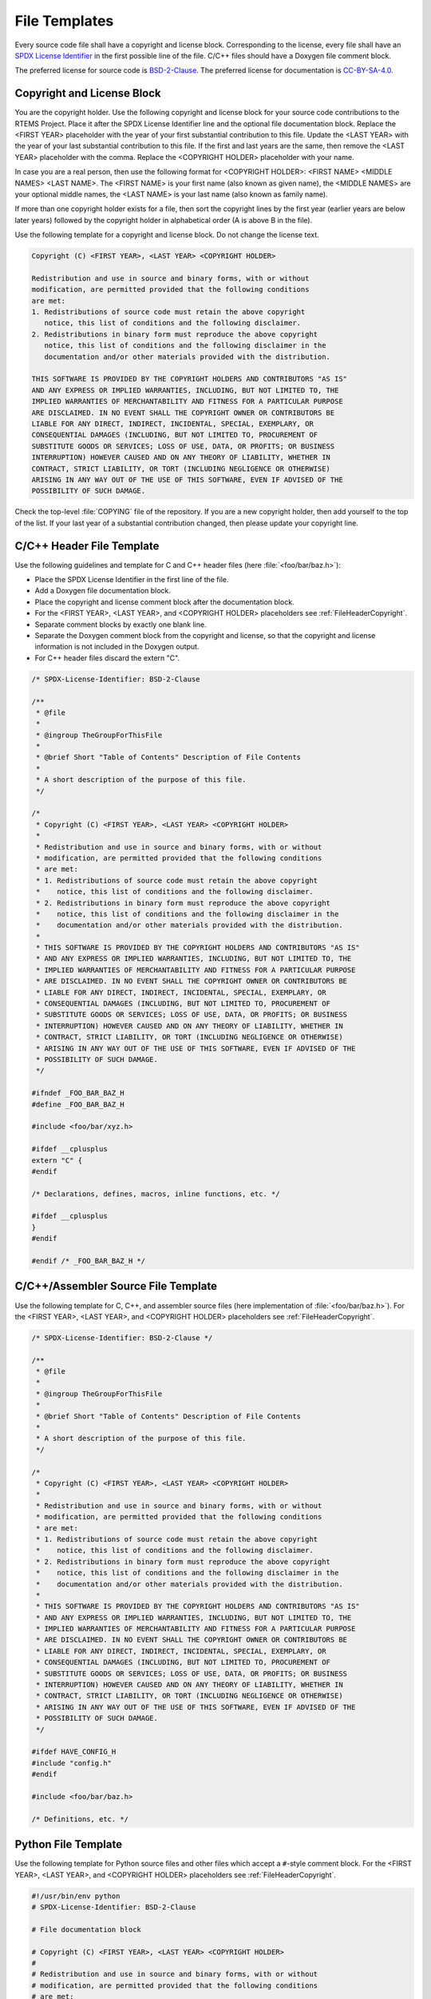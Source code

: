 .. SPDX-License-Identifier: CC-BY-SA-4.0

.. Copyright (C) 2018, 2020 embedded brains GmbH (http://www.embedded-brains.de)
.. Copyright (C) 2018, 2020 Sebastian Huber

File Templates
==============

Every source code file shall have a copyright and license block.  Corresponding
to the license, every file shall have an
`SPDX License Identifier <https://spdx.org/ids-how>`_ in the first possible line
of the file.  C/C++ files should have a Doxygen file comment block.

The preferred license for source code is
`BSD-2-Clause <https://spdx.org/licenses/BSD-2-Clause.html>`_.  The preferred
license for documentation is
`CC-BY-SA-4.0 <https://creativecommons.org/licenses/by-sa/4.0/legalcode>`_.

.. _FileHeaderCopyright:

Copyright and License Block
---------------------------

You are the copyright holder.  Use the following copyright and license block for
your source code contributions to the RTEMS Project.  Place it after the SPDX
License Identifier line and the optional file documentation block.  Replace the
<FIRST YEAR> placeholder with the year of your first substantial contribution to
this file.  Update the <LAST YEAR> with the year of your last substantial
contribution to this file.  If the first and last years are the same, then
remove the <LAST YEAR> placeholder with the comma.  Replace the <COPYRIGHT
HOLDER> placeholder with your name.

In case you are a real person, then use the following format for
<COPYRIGHT HOLDER>: <FIRST NAME> <MIDDLE NAMES> <LAST NAME>.  The <FIRST NAME>
is your first name (also known as given name), the <MIDDLE NAMES> are your
optional middle names, the <LAST NAME> is your last name (also known as family
name).

If more than one copyright holder exists for a file, then sort the copyright
lines by the first year (earlier years are below later years) followed by the
copyright holder in alphabetical order (A is above B in the file).

Use the following template for a copyright and license block.  Do not change the
license text.

.. code-block:: none

     Copyright (C) <FIRST YEAR>, <LAST YEAR> <COPYRIGHT HOLDER>

     Redistribution and use in source and binary forms, with or without
     modification, are permitted provided that the following conditions
     are met:
     1. Redistributions of source code must retain the above copyright
        notice, this list of conditions and the following disclaimer.
     2. Redistributions in binary form must reproduce the above copyright
        notice, this list of conditions and the following disclaimer in the
        documentation and/or other materials provided with the distribution.

     THIS SOFTWARE IS PROVIDED BY THE COPYRIGHT HOLDERS AND CONTRIBUTORS "AS IS"
     AND ANY EXPRESS OR IMPLIED WARRANTIES, INCLUDING, BUT NOT LIMITED TO, THE
     IMPLIED WARRANTIES OF MERCHANTABILITY AND FITNESS FOR A PARTICULAR PURPOSE
     ARE DISCLAIMED. IN NO EVENT SHALL THE COPYRIGHT OWNER OR CONTRIBUTORS BE
     LIABLE FOR ANY DIRECT, INDIRECT, INCIDENTAL, SPECIAL, EXEMPLARY, OR
     CONSEQUENTIAL DAMAGES (INCLUDING, BUT NOT LIMITED TO, PROCUREMENT OF
     SUBSTITUTE GOODS OR SERVICES; LOSS OF USE, DATA, OR PROFITS; OR BUSINESS
     INTERRUPTION) HOWEVER CAUSED AND ON ANY THEORY OF LIABILITY, WHETHER IN
     CONTRACT, STRICT LIABILITY, OR TORT (INCLUDING NEGLIGENCE OR OTHERWISE)
     ARISING IN ANY WAY OUT OF THE USE OF THIS SOFTWARE, EVEN IF ADVISED OF THE
     POSSIBILITY OF SUCH DAMAGE.

Check the top-level :file:`COPYING` file of the repository.  If you are a new
copyright holder, then add yourself to the top of the list.  If your last year
of a substantial contribution changed, then please update your copyright line.

C/C++ Header File Template
--------------------------

Use the following guidelines and template for C and C++ header files (here
:file:`<foo/bar/baz.h>`):

* Place the SPDX License Identifier in the first line of the file.

* Add a Doxygen file documentation block.

* Place the copyright and license comment block after the documentation block.

* For the <FIRST YEAR>, <LAST YEAR>, and <COPYRIGHT HOLDER> placeholders see
  :ref:`FileHeaderCopyright`.

* Separate comment blocks by exactly one blank line.

* Separate the Doxygen comment block from the copyright and license, so that
  the copyright and license information is not included in the Doxygen output.

* For C++ header files discard the extern "C".

.. code-block:: c

    /* SPDX-License-Identifier: BSD-2-Clause

    /**
     * @file
     *
     * @ingroup TheGroupForThisFile
     *
     * @brief Short "Table of Contents" Description of File Contents
     *
     * A short description of the purpose of this file.
     */

    /*
     * Copyright (C) <FIRST YEAR>, <LAST YEAR> <COPYRIGHT HOLDER>
     *
     * Redistribution and use in source and binary forms, with or without
     * modification, are permitted provided that the following conditions
     * are met:
     * 1. Redistributions of source code must retain the above copyright
     *    notice, this list of conditions and the following disclaimer.
     * 2. Redistributions in binary form must reproduce the above copyright
     *    notice, this list of conditions and the following disclaimer in the
     *    documentation and/or other materials provided with the distribution.
     *
     * THIS SOFTWARE IS PROVIDED BY THE COPYRIGHT HOLDERS AND CONTRIBUTORS "AS IS"
     * AND ANY EXPRESS OR IMPLIED WARRANTIES, INCLUDING, BUT NOT LIMITED TO, THE
     * IMPLIED WARRANTIES OF MERCHANTABILITY AND FITNESS FOR A PARTICULAR PURPOSE
     * ARE DISCLAIMED. IN NO EVENT SHALL THE COPYRIGHT OWNER OR CONTRIBUTORS BE
     * LIABLE FOR ANY DIRECT, INDIRECT, INCIDENTAL, SPECIAL, EXEMPLARY, OR
     * CONSEQUENTIAL DAMAGES (INCLUDING, BUT NOT LIMITED TO, PROCUREMENT OF
     * SUBSTITUTE GOODS OR SERVICES; LOSS OF USE, DATA, OR PROFITS; OR BUSINESS
     * INTERRUPTION) HOWEVER CAUSED AND ON ANY THEORY OF LIABILITY, WHETHER IN
     * CONTRACT, STRICT LIABILITY, OR TORT (INCLUDING NEGLIGENCE OR OTHERWISE)
     * ARISING IN ANY WAY OUT OF THE USE OF THIS SOFTWARE, EVEN IF ADVISED OF THE
     * POSSIBILITY OF SUCH DAMAGE.
     */

    #ifndef _FOO_BAR_BAZ_H
    #define _FOO_BAR_BAZ_H

    #include <foo/bar/xyz.h>

    #ifdef __cplusplus
    extern "C" {
    #endif

    /* Declarations, defines, macros, inline functions, etc. */

    #ifdef __cplusplus
    }
    #endif

    #endif /* _FOO_BAR_BAZ_H */

C/C++/Assembler Source File Template
------------------------------------

Use the following template for C, C++, and assembler source files (here
implementation of :file:`<foo/bar/baz.h>`).  For the <FIRST YEAR>, <LAST YEAR>,
and <COPYRIGHT HOLDER> placeholders see :ref:`FileHeaderCopyright`.

.. code-block:: c

    /* SPDX-License-Identifier: BSD-2-Clause */

    /**
     * @file
     *
     * @ingroup TheGroupForThisFile
     *
     * @brief Short "Table of Contents" Description of File Contents
     *
     * A short description of the purpose of this file.
     */

    /*
     * Copyright (C) <FIRST YEAR>, <LAST YEAR> <COPYRIGHT HOLDER>
     *
     * Redistribution and use in source and binary forms, with or without
     * modification, are permitted provided that the following conditions
     * are met:
     * 1. Redistributions of source code must retain the above copyright
     *    notice, this list of conditions and the following disclaimer.
     * 2. Redistributions in binary form must reproduce the above copyright
     *    notice, this list of conditions and the following disclaimer in the
     *    documentation and/or other materials provided with the distribution.
     *
     * THIS SOFTWARE IS PROVIDED BY THE COPYRIGHT HOLDERS AND CONTRIBUTORS "AS IS"
     * AND ANY EXPRESS OR IMPLIED WARRANTIES, INCLUDING, BUT NOT LIMITED TO, THE
     * IMPLIED WARRANTIES OF MERCHANTABILITY AND FITNESS FOR A PARTICULAR PURPOSE
     * ARE DISCLAIMED. IN NO EVENT SHALL THE COPYRIGHT OWNER OR CONTRIBUTORS BE
     * LIABLE FOR ANY DIRECT, INDIRECT, INCIDENTAL, SPECIAL, EXEMPLARY, OR
     * CONSEQUENTIAL DAMAGES (INCLUDING, BUT NOT LIMITED TO, PROCUREMENT OF
     * SUBSTITUTE GOODS OR SERVICES; LOSS OF USE, DATA, OR PROFITS; OR BUSINESS
     * INTERRUPTION) HOWEVER CAUSED AND ON ANY THEORY OF LIABILITY, WHETHER IN
     * CONTRACT, STRICT LIABILITY, OR TORT (INCLUDING NEGLIGENCE OR OTHERWISE)
     * ARISING IN ANY WAY OUT OF THE USE OF THIS SOFTWARE, EVEN IF ADVISED OF THE
     * POSSIBILITY OF SUCH DAMAGE.
     */

    #ifdef HAVE_CONFIG_H
    #include "config.h"
    #endif

    #include <foo/bar/baz.h>

    /* Definitions, etc. */

Python File Template
--------------------

Use the following template for Python source files and other files which accept
a ``#``-style comment block.  For the <FIRST YEAR>, <LAST YEAR>, and
<COPYRIGHT HOLDER> placeholders see :ref:`FileHeaderCopyright`.

.. code-block:: python

    #!/usr/bin/env python
    # SPDX-License-Identifier: BSD-2-Clause

    # File documentation block

    # Copyright (C) <FIRST YEAR>, <LAST YEAR> <COPYRIGHT HOLDER>
    #
    # Redistribution and use in source and binary forms, with or without
    # modification, are permitted provided that the following conditions
    # are met:
    # 1. Redistributions of source code must retain the above copyright
    #    notice, this list of conditions and the following disclaimer.
    # 2. Redistributions in binary form must reproduce the above copyright
    #    notice, this list of conditions and the following disclaimer in the
    #    documentation and/or other materials provided with the distribution.
    #
    # THIS SOFTWARE IS PROVIDED BY THE COPYRIGHT HOLDERS AND CONTRIBUTORS "AS IS"
    # AND ANY EXPRESS OR IMPLIED WARRANTIES, INCLUDING, BUT NOT LIMITED TO, THE
    # IMPLIED WARRANTIES OF MERCHANTABILITY AND FITNESS FOR A PARTICULAR PURPOSE
    # ARE DISCLAIMED. IN NO EVENT SHALL THE COPYRIGHT OWNER OR CONTRIBUTORS BE
    # LIABLE FOR ANY DIRECT, INDIRECT, INCIDENTAL, SPECIAL, EXEMPLARY, OR
    # CONSEQUENTIAL DAMAGES (INCLUDING, BUT NOT LIMITED TO, PROCUREMENT OF
    # SUBSTITUTE GOODS OR SERVICES; LOSS OF USE, DATA, OR PROFITS; OR BUSINESS
    # INTERRUPTION) HOWEVER CAUSED AND ON ANY THEORY OF LIABILITY, WHETHER IN
    # CONTRACT, STRICT LIABILITY, OR TORT (INCLUDING NEGLIGENCE OR OTHERWISE)
    # ARISING IN ANY WAY OUT OF THE USE OF THIS SOFTWARE, EVEN IF ADVISED OF THE
    # POSSIBILITY OF SUCH DAMAGE.

reStructuredText File Template
------------------------------

Use the following template for reStructuredText (reST) source files.  For the
<FIRST YEAR>, <LAST YEAR>, and <COPYRIGHT HOLDER> placeholders see
:ref:`FileHeaderCopyright`.

.. code-block:: rest

    .. SPDX-License-Identifier: CC-BY-SA-4.0

    .. Copyright (C) <FIRST YEAR>, <LAST YEAR> <COPYRIGHT HOLDER>
